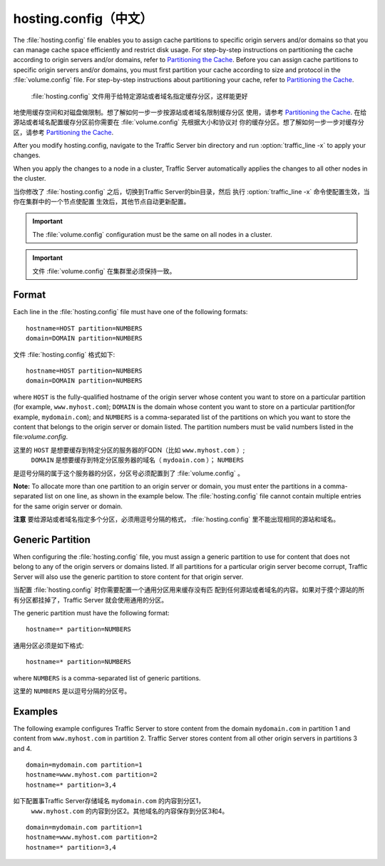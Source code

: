 .. Licensed to the Apache Software Foundation (ASF) under one
   or more contributor license agreements.  See the NOTICE file
  distributed with this work for additional information
  regarding copyright ownership.  The ASF licenses this file
  to you under the Apache License, Version 2.0 (the
  "License"); you may not use this file except in compliance
  with the License.  You may obtain a copy of the License at
 
   http://www.apache.org/licenses/LICENSE-2.0
 
  Unless required by applicable law or agreed to in writing,
  software distributed under the License is distributed on an
  "AS IS" BASIS, WITHOUT WARRANTIES OR CONDITIONS OF ANY
  KIND, either express or implied.  See the License for the
  specific language governing permissions and limitations
  under the License.

==============
hosting.config（中文）
==============

.. configfile:: hosting.config

The :file:`hosting.config` file enables you to assign cache partitions to
specific origin servers and/or domains so that you can manage cache
space efficiently and restrict disk usage. For step-by-step instructions
on partitioning the cache according to origin servers and/or domains,
refer to `Partitioning the Cache <../configuring-cache#PartitoningCache>`_.
Before you can assign cache partitions to specific
origin servers and/or domains, you must first partition your cache
according to size and protocol in the :file:`volume.config`
file. For step-by-step instructions about partitioning your cache, refer
to `Partitioning the Cache <../configuring-cache#PartitioningCache>`_.

 :file:`hosting.config` 文件用于给特定源站或者域名指定缓存分区，这样能更好
地使用缓存空间和对磁盘做限制。想了解如何一步一步按源站或者域名限制缓存分区
使用，请参考 `Partitioning the Cache <../configuring-cache#PartitoningCache>`_.
在给源站或者域名配置缓存分区前你需要在 :file:`volume.config` 先根据大小和协议对
你的缓存分区。想了解如何一步一步对缓存分区，请参考 `Partitioning the Cache
<../configuring-cache#PartitioningCache>`_.

After you modify hosting.config, navigate to the Traffic Server bin
directory and run :option:`traffic_line -x` to apply your changes.

When you apply the changes to a node in a cluster, Traffic Server
automatically applies the changes to all other nodes in the cluster.

当你修改了 :file:`hosting.config` 之后，切换到Traffic Server的bin目录，然后
执行 :option:`traffic_line -x` 命令使配置生效，当你在集群中的一个节点使配置
生效后，其他节点自动更新配置。

.. important::

    The :file:`volume.config` configuration must be the same on all nodes in a cluster.

.. important::

    文件 :file:`volume.config` 在集群里必须保持一致。


Format
======

Each line in the :file:`hosting.config` file must have one of the following
formats::

    hostname=HOST partition=NUMBERS
    domain=DOMAIN partition=NUMBERS

文件 :file:`hosting.config` 格式如下::

    hostname=HOST partition=NUMBERS
    domain=DOMAIN partition=NUMBERS

where ``HOST`` is the fully-qualified hostname of the origin server
whose content you want to store on a particular partition (for example,
``www.myhost.com``); ``DOMAIN`` is the domain whose content you
want to store on a particular partition(for example, ``mydomain.com``);
and ``NUMBERS`` is a comma-separated list of the partitions on
which you want to store the content that belongs to the origin server or
domain listed. The partition numbers must be valid numbers listed in the
file:`volume.config`.

这里的 ``HOST`` 是想要缓存到特定分区的服务器的FQDN（比如 ``www.myhost.com`` ）;
 ``DOMAIN`` 是想要缓存到特定分区服务器的域名（ ``mydoain.com`` ）； ``NUMBERS``
是逗号分隔的属于这个服务器的分区，分区号必须配置到了 :file:`volume.config` 。

**Note:** To allocate more than one partition to an origin server or
domain, you must enter the partitions in a comma-separated list on one
line, as shown in the example below. The
:file:`hosting.config`  file cannot contain multiple entries
for the same origin server or domain.

**注意** 要给源站或者域名指定多个分区，必须用逗号分隔的格式，
:file:`hosting.config` 里不能出现相同的源站和域名。

Generic Partition
=================

When configuring the :file:`hosting.config` file, you must assign a generic
partition to use for content that does not belong to any of the origin
servers or domains listed. If all partitions for a particular origin
server become corrupt, Traffic Server will also use the generic
partition to store content for that origin server.

当配置 :file:`hosting.config` 时你需要配置一个通用分区用来缓存没有匹
配到任何源站或者域名的内容。如果对于摸个源站的所有分区都挂掉了，Traffic Server
就会使用通用的分区。

The generic partition must have the following format::

    hostname=* partition=NUMBERS

通用分区必须是如下格式::

    hostname=* partition=NUMBERS

where ``NUMBERS`` is a comma-separated list of generic
partitions.

这里的 ``NUMBERS`` 是以逗号分隔的分区号。

Examples
========

The following example configures Traffic Server to store content from
the domain ``mydomain.com`` in partition 1 and content from
``www.myhost.com`` in partition 2. Traffic Server stores content from
all other origin servers in partitions 3 and 4.

::

    domain=mydomain.com partition=1
    hostname=www.myhost.com partition=2
    hostname=* partition=3,4

如下配置事Traffic Server存储域名 ``mydomain.com`` 的内容到分区1，
 ``www.myhost.com`` 的内容到分区2。其他域名的内容保存到分区3和4。

::

    domain=mydomain.com partition=1
    hostname=www.myhost.com partition=2
    hostname=* partition=3,4
